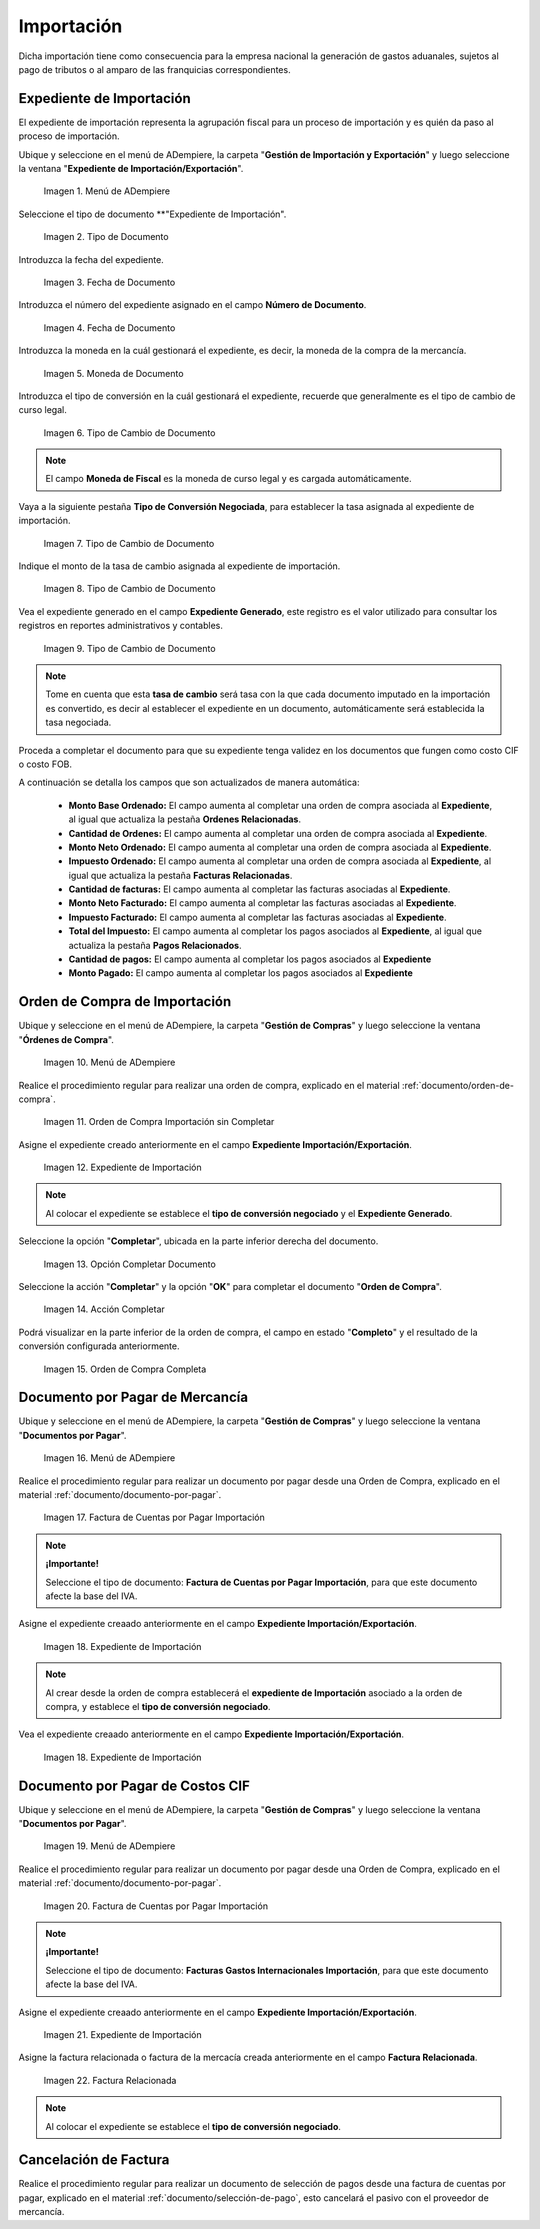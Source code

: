 .. _ERPyA: http://erpya.com
.. |Menú de ADempiere 1| image:: resources/menu1.png 
.. |Orden de Compra sin Completar| image:: resources/orden1.png 
.. |Campo Nombre| image:: resources/conversion-type-window-name-field.png
.. |Campo Factor de Base a Destino| image:: resources/factor1.png
.. |Campo Tipo de Conversión 2| image:: resources/tipoconver2.png
.. |Opción Completar 1| image:: resources/completar1.png
.. |Acción Completar| image:: resources/accion1.png
.. |Orden de Compra Completa| image:: resources/resultado1.png
.. |Menú de ADempiere 4| image:: resources/menu4.png
.. |Factura de Importación| image:: resources/facturaimpor.png
.. |Menú de ADempiere 5| image:: resources/menucaja.png
.. |Campo Organización 1| image:: resources/org1.png
.. |Campo Tipo de Documento| image:: resources/tipodoc1.png
.. |Campo Cuenta Bancaria| image:: resources/cuenta1.png
.. |Campo Factura| image:: resources/factura1.png
.. |Opción Completar 2| image:: resources/completar2.png
.. |Menú de ADempiere 6| image:: resources/menucierre1.png
.. |Icono Registro Nuevo 3| image:: resources/nuevo3.png
.. |Campo Organización 2| image:: resources/org2.png
.. |Campo Tipo de Documento 2| image:: resources/tipodoc2.png
.. |Campo Cuenta Bancaria 2| image:: resources/cuenta2.png
.. |Opción Crear Desde| image:: resources/creardesde1.png
.. |Ventana del Proceso Crear Desde| image:: resources/vent2.png
.. |Opción Comenzar Búsqueda| image:: resources/comenzarbusq1.png
.. |Seleccionar Pagos 1| image:: resources/selecpagos1.png
.. |Opción Completar 3| image:: resources/completar3.png
.. |Menu Import| image:: resources/menuimport.png
.. |Tipo de Documento Import| image:: resources/tipodocimport.png
.. |Fecha de Documento Import| image:: resources/fechadocimport.png
.. |Moneda de Documento Import| image:: resources/monedaimport.png
.. |Tipo de Cambio de Documento Import| image:: resources/tipoconvimport.png
.. |Número de Documento Import| image:: resources/ndocumentoimport.png
.. |Tasa de Cambio de Documento Import| image:: resources/tasacambioimport.png
.. |Expediente de Importación| image:: resources/fechadocimport.png
.. |Pestaña Tasa de Conversión| image:: resources/pestanatcimport.png
.. |Expediente Generado| image:: resources/expgeneradoimport.png
.. |Expediente de OC| image:: resources/ocexpgeneradoimport.png
.. |Monto Ordenado Expediente| image:: resources/montoordenadoexp.png
.. |Expediente Factura CXP| image:: resources/expfacturaimport.png
.. |Factura Relacionada| image:: resources/facturarelacionimport.png
.. |Fecha de Documento Import| image:: resources/fechadocimport.png


.. _documento/importación:

**Importación**
===============
Dicha importación tiene como consecuencia para la empresa nacional la generación de gastos aduanales, sujetos al pago de tributos o al amparo de las franquicias correspondientes.

**Expediente de Importación**
*****************************

El expediente de importación representa la agrupación fiscal para un proceso de importación y es quién da paso al proceso de importación.
 
Ubique y seleccione en el menú de ADempiere, la carpeta "**Gestión de Importación y Exportación**" y luego seleccione la ventana "**Expediente de Importación/Exportación**".

    |Menu Import|

    Imagen 1. Menú de ADempiere

Seleccione el tipo de documento **"Expediente de Importación".

    |Tipo de Documento Import|

    Imagen 2. Tipo de Documento

Introduzca la fecha del expediente.

    |Fecha de Documento Import|

    Imagen 3. Fecha de Documento

Introduzca el número del expediente asignado en el campo **Número de Documento**.

    |Número de Documento Import|

    Imagen 4. Fecha de Documento

Introduzca la moneda en la cuál gestionará el expediente, es decir, la moneda de la compra de la mercancía.

    |Moneda de Documento Import|

    Imagen 5. Moneda de Documento

Introduzca el tipo de conversión en la cuál gestionará el expediente, recuerde que generalmente es el tipo de cambio de curso legal.

    |Tipo de Cambio de Documento Import|

    Imagen 6. Tipo de Cambio de Documento

.. note:: 

    El campo **Moneda de Fiscal** es la moneda de curso legal y es cargada automáticamente.

Vaya a la siguiente pestaña **Tipo de Conversión Negociada**, para establecer la tasa asignada al expediente de importación.

    |Pestaña Tasa de Conversión|

    Imagen 7. Tipo de Cambio de Documento

Indique el monto de la tasa de cambio asignada al expediente de importación.

    |Tasa de Cambio de Documento Import|

    Imagen 8. Tipo de Cambio de Documento

Vea el expediente generado en el campo **Expediente Generado**, este registro es el valor utilizado para consultar los registros en reportes administrativos y contables.

    |Expediente Generado|

    Imagen 9. Tipo de Cambio de Documento

.. note:: 

    Tome en cuenta que esta **tasa de cambio** será tasa con la que cada documento imputado en la importación es convertido, es decir al establecer el expediente en un documento, automáticamente será establecida la tasa negociada.

Proceda a completar el documento para que su expediente tenga validez en los documentos que fungen como costo CIF o costo FOB.

A continuación se detalla los campos que son actualizados de manera automática:

    - **Monto Base Ordenado:** El campo aumenta al completar una orden de compra asociada al **Expediente**, al igual que actualiza la pestaña **Ordenes Relacionadas**.
    - **Cantidad de Ordenes:**  El campo aumenta al completar una orden de compra asociada al **Expediente**.
    - **Monto Neto Ordenado:** El campo aumenta al completar una orden de compra asociada al **Expediente**.
    - **Impuesto Ordenado:** El campo aumenta al completar una orden de compra asociada al **Expediente**, al igual que actualiza la pestaña **Facturas Relacionadas**.
    - **Cantidad de facturas:** El campo aumenta al completar las facturas asociadas al **Expediente**.
    - **Monto Neto Facturado:** El campo aumenta al completar las facturas asociadas al **Expediente**.
    - **Impuesto Facturado:** El campo aumenta al completar las facturas asociadas al **Expediente**.
    - **Total del Impuesto:** El campo aumenta al completar los pagos asociados al **Expediente**, al igual que actualiza la pestaña **Pagos Relacionados**.
    - **Cantidad de pagos:** El campo aumenta al completar los pagos asociados al **Expediente**
    - **Monto Pagado:** El campo aumenta al completar los pagos asociados al **Expediente**


.. _paso/crear-orden-importación:
 
**Orden de Compra de Importación**
**********************************

Ubique y seleccione en el menú de ADempiere, la carpeta "**Gestión de Compras**" y luego seleccione la ventana "**Órdenes de Compra**".

    |Menú de ADempiere 1|

    Imagen 10. Menú de ADempiere

Realice el procedimiento regular para realizar una orden de compra, explicado en el material :ref:`documento/orden-de-compra`.

    |Orden de Compra sin Completar|

    Imagen 11. Orden de Compra Importación sin Completar

Asigne el expediente creado anteriormente en el campo **Expediente Importación/Exportación**.

    |Expediente de OC|

    Imagen 12. Expediente de Importación

.. note:: 

    Al colocar el expediente se establece el **tipo de conversión negociado** y el **Expediente Generado**.

Seleccione la opción "**Completar**", ubicada en la parte inferior derecha del documento.

    |Opción Completar 1|

    Imagen 13. Opción Completar Documento

Seleccione la acción "**Completar**" y la opción "**OK**" para completar el documento "**Orden de Compra**".

    |Acción Completar|

    Imagen 14. Acción Completar

Podrá visualizar en la parte inferior de la orden de compra, el campo en estado "**Completo**" y el resultado de la conversión configurada anteriormente.

    |Orden de Compra Completa|

    Imagen 15. Orden de Compra Completa



.. _paso/crear-factura-importación:

**Documento por Pagar de Mercancía**
******************************************

Ubique y seleccione en el menú de ADempiere, la carpeta "**Gestión de Compras**" y luego seleccione la ventana "**Documentos por Pagar**".

    |Menú de ADempiere 4|

    Imagen 16. Menú de ADempiere

Realice el procedimiento regular para realizar un documento por pagar desde una Orden de Compra, explicado en el material :ref:`documento/documento-por-pagar`.

    |Factura de Importación|

    Imagen 17. Factura de Cuentas por Pagar Importación

.. note:: 

    **¡Importante!**

    Seleccione el tipo de documento: **Factura de Cuentas por Pagar Importación**, para que este documento afecte la base del IVA.

Asigne el expediente creaado anteriormente en el campo **Expediente Importación/Exportación**.

    |Expediente Factura CXP|

    Imagen 18. Expediente de Importación

.. note:: 

    Al crear desde la orden de compra establecerá el **expediente de Importación** asociado a la orden de compra, y establece el **tipo de conversión negociado**.


Vea el expediente creaado anteriormente en el campo **Expediente Importación/Exportación**.

    |Expediente Factura CXP|

    Imagen 18. Expediente de Importación

**Documento por Pagar de Costos CIF**
*******************************************

Ubique y seleccione en el menú de ADempiere, la carpeta "**Gestión de Compras**" y luego seleccione la ventana "**Documentos por Pagar**".

    |Menú de ADempiere 4|

    Imagen 19. Menú de ADempiere

Realice el procedimiento regular para realizar un documento por pagar desde una Orden de Compra, explicado en el material :ref:`documento/documento-por-pagar`.

    |Factura de Importación|

    Imagen 20. Factura de Cuentas por Pagar Importación

.. note:: 

    **¡Importante!**

    Seleccione el tipo de documento: **Facturas Gastos Internacionales Importación**, para que este documento afecte la base del IVA.


Asigne el expediente creaado anteriormente en el campo **Expediente Importación/Exportación**.

    |Expediente Factura CXP|

    Imagen 21. Expediente de Importación

Asigne la factura relacionada o factura de la mercacía creada anteriormente en el campo **Factura Relacionada**.

    |Factura Relacionada|

    Imagen 22. Factura Relacionada

.. note:: 

    Al colocar el expediente se establece el **tipo de conversión negociado**.

.. _paso/crear-caja-importación:

**Cancelación de Factura**
**************************

Realice el procedimiento regular para realizar un documento de selección de pagos desde una factura de cuentas por pagar, explicado en el material :ref:`documento/selección-de-pago`, esto cancelará el pasivo con el proveedor de mercancía.

